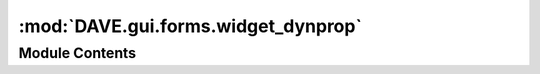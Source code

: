:mod:`DAVE.gui.forms.widget_dynprop`
====================================

.. py:module:: DAVE.gui.forms.widget_dynprop


Module Contents
---------------

.. py:class:: Ui_widget_dynprop

   Bases: :class:`object`

   .. method:: setupUi(self, widget_dynprop)



   .. method:: retranslateUi(self, widget_dynprop)




